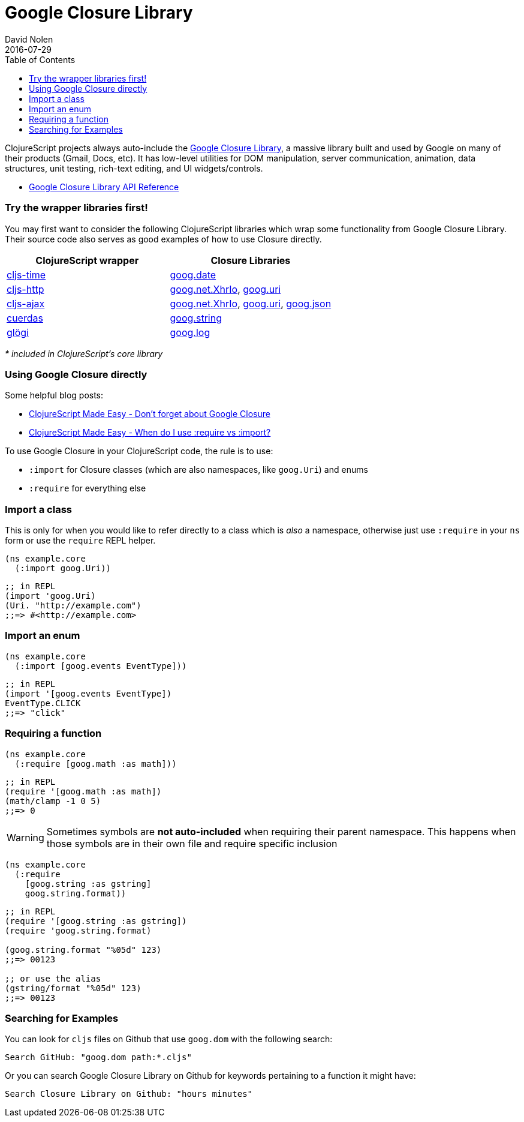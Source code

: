 = Google Closure Library
David Nolen
2016-07-29
:type: reference
:toc: macro
:icons: font

ifdef::env-github,env-browser[:outfilesuffix: .adoc]

toc::[]

ClojureScript projects always auto-include the
https://developers.google.com/closure/library/[Google Closure Library],
a massive library built and used by Google on many of their products
(Gmail, Docs, etc). It has low-level utilities for DOM manipulation,
server communication, animation, data structures, unit testing,
rich-text editing, and UI widgets/controls.

* http://google.github.io/closure-library/api/[Google Closure Library
API Reference]

[[try-the-wrapper-libraries-first]]
=== Try the wrapper libraries first!

You may first want to consider the following ClojureScript libraries
which wrap some functionality from Google Closure Library. Their source
code also serves as good examples of how to use Closure directly.

[cols="<*", options="header", role="table"]
|=======================================================================
|ClojureScript wrapper |Closure Libraries
|https://github.com/andrewmcveigh/cljs-time[cljs-time]
|https://google.github.io/closure-library/api/goog.date.html[goog.date]

|https://github.com/r0man/cljs-http[cljs-http]
|https://google.github.io/closure-library/api/goog.net.XhrIo.html[goog.net.XhrIo],
https://google.github.io/closure-library/api/goog.Uri.html[goog.uri]

|https://github.com/JulianBirch/cljs-ajax[cljs-ajax]
|http://google.github.io/closure-library/api/goog.net.XhrIo.html[goog.net.XhrIo],
http://google.github.io/closure-library/api/goog.Uri.html[goog.uri],
http://google.github.io/closure-library/api/goog.json.html[goog.json]

|https://funcool.github.io/cuerdas/latest/[cuerdas]
|https://google.github.io/closure-library/api/goog.string.html[goog.string]

|https://github.com/lambdaisland/glogi[glögi]
|https://google.github.io/closure-library/api/goog.log.html[goog.log]
|=======================================================================

_* included in ClojureScript's core library_

[[using-google-closure-directly]]
=== Using Google Closure directly

Some helpful blog posts:

* http://clojurescriptmadeeasy.com/blog/do-not-forget-about-google-closure.html[ClojureScript
Made Easy - Don't forget about Google Closure]
* http://clojurescriptmadeeasy.com/blog/when-do-i-use-require-vs-import.html[ClojureScript
Made Easy - When do I use :require vs :import?]

To use Google Closure in your ClojureScript code, the rule is to use:

* `:import` for Closure classes (which are also namespaces, like
`goog.Uri`) and enums
* `:require` for everything else

[[import-a-class]]
=== Import a class

This is only for when you would like to refer directly to a class which
is _also_ a namespace, otherwise just use `:require` in your `ns` form
or use the `require` REPL helper.

[source,clojure]
----
(ns example.core
  (:import goog.Uri))
----

[source,clojure]
----
;; in REPL
(import 'goog.Uri)
(Uri. "http://example.com")
;;=> #<http://example.com>
----

[[import-an-enum]]
=== Import an enum

[source,clojure]
----
(ns example.core
  (:import [goog.events EventType]))
----

[source,clojure]
----
;; in REPL
(import '[goog.events EventType])
EventType.CLICK
;;=> "click"
----

[[requiring-a-function]]
=== Requiring a function

[source,clojure]
----
(ns example.core
  (:require [goog.math :as math]))
----

[source,clojure]
----
;; in REPL
(require '[goog.math :as math])
(math/clamp -1 0 5)
;;=> 0
----

[WARNING]
====
Sometimes symbols are *not auto-included* when requiring their parent
namespace. This happens when those symbols are in their own file and
require specific inclusion
====

[source,clojure]
----
(ns example.core
  (:require
    [goog.string :as gstring]
    goog.string.format))
----

[source,clojure]
----
;; in REPL
(require '[goog.string :as gstring])
(require 'goog.string.format)

(goog.string.format "%05d" 123)
;;=> 00123

;; or use the alias
(gstring/format "%05d" 123)
;;=> 00123
----

[[searching-for-examples]]
=== Searching for Examples

You can look for `cljs` files on Github that use `goog.dom` with the
following search:

----
Search GitHub: "goog.dom path:*.cljs"
----

Or you can search Google Closure Library on Github for keywords
pertaining to a function it might have:

----
Search Closure Library on Github: "hours minutes"
----
